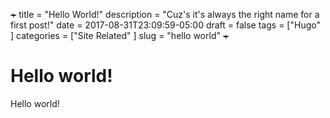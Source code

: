 +++
title           = "Hello World!"
description     = "Cuz's it's always the right name for a first post!"
date            = 2017-08-31T23:09:59-05:00
draft           = false
tags            = ["Hugo"
                  ]
categories      = ["Site Related"
                  ]
slug            =  "hello world"
+++

* Hello world!
Hello world!

